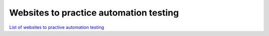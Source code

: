 =======================================
Websites to practice automation testing
=======================================

`List of websites to practive automation testing <https://ultimateqa.com/dummy-automation-websites/>`_
